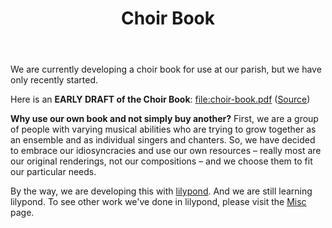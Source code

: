#+TITLE: Choir Book

We are currently developing a choir book for use at our parish, but we
have only recently started.

Here is an *EARLY DRAFT of the Choir Book*: file:choir-book.pdf ([[https://raw.githubusercontent.com/psalmodia/choir-book/3a842145d8984b0e1e9809e3ff5b6ecca23e4caa/choir-book.lytex][Source]])

*Why use our own book and not simply buy another?* First, we are a
group of people with varying musical abilities who are trying to grow
together as an ensemble and as individual singers and chanters.  So,
we have decided to embrace our idiosyncracies and use our own
resources -- really most are our original renderings, not our
compositions -- and we choose them to fit our particular needs.

By the way, we are developing this with [[http://lilypond.org/][lilypond]].  And we are still
learning lilypond.  To see other work we've done in lilypond, please
visit the [[http:/parish-music/misc/][Misc]] page.
